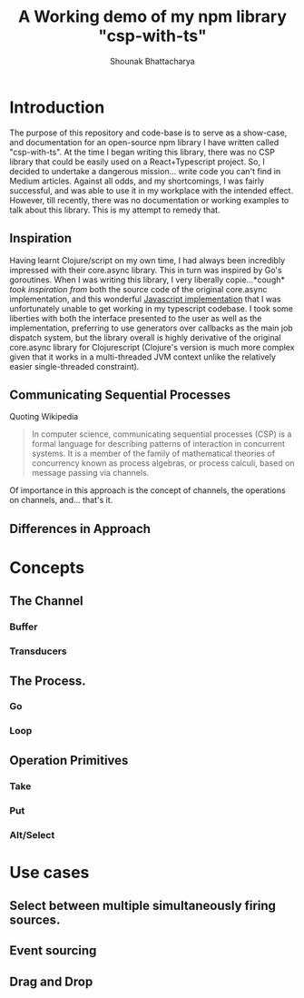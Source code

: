 #+TITLE: A Working demo of my npm library "csp-with-ts"
#+AUTHOR: Shounak Bhattacharya
* Introduction
The purpose of this repository and code-base is to serve as a show-case, and documentation for an open-source npm library I have written called "csp-with-ts". At the time I began writing this library, there was no CSP library that could be easily used on a React+Typescript project. So, I decided to undertake a dangerous mission... write code you can't find in Medium articles. Against all odds, and my shortcomings, I was fairly successful, and was able to use it in my workplace with the intended effect. However, till recently, there was no documentation or working examples to talk about this library. This is my attempt to remedy that.
** Inspiration
   Having learnt Clojure/script on my own time, I had always been incredibly impressed with their core.async library. This in turn was inspired by Go's goroutines. When I was writing this library, I very liberally copie...*cough* /took inspiration from/ both the source code of the original core.async implementation, and this wonderful [[https://github.com/js-csp/js-csp][Javascript implementation]] that I was unfortunately unable to get working in my typescript codebase. I took some liberties with both the interface presented to the user as well as the implementation, preferring to use generators over callbacks as the main job dispatch system, but the library overall is highly derivative of the original core.async library for Clojurescript (Clojure's version is much more complex given that it works in a multi-threaded JVM context unlike the relatively easier single-threaded constraint).
** Communicating Sequential Processes
Quoting Wikipedia
#+begin_quote
In computer science, communicating sequential processes (CSP) is a formal language for describing patterns of interaction in concurrent systems. It is a member of the family of mathematical theories of concurrency known as process algebras, or process calculi, based on message passing via channels.
#+end_quote
Of importance in this approach is the concept of channels, the operations on channels, and... that's it.
** Differences in Approach
* Concepts
** The Channel
*** Buffer
*** Transducers
** The Process.
*** Go
*** Loop
** Operation Primitives
*** Take
*** Put
*** Alt/Select
* Use cases
** Select between multiple simultaneously firing sources.
** Event sourcing
** Drag and Drop
